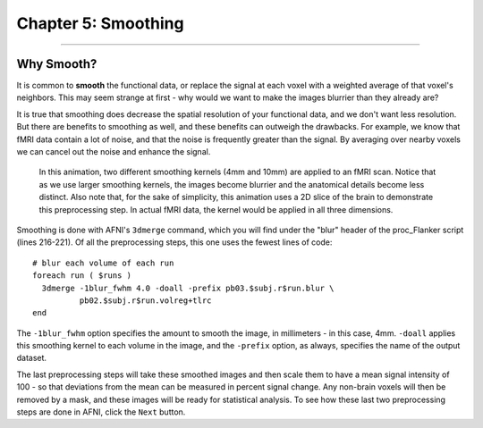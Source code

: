 .. _05_AFNI_Smoothing:

====================
Chapter 5: Smoothing
====================


------

Why Smooth?
-----------

It is common to **smooth** the functional data, or replace the signal at each voxel with a weighted average of that voxel's neighbors. This may seem strange at first - why would we want to make the images blurrier than they already are?

It is true that smoothing does decrease the spatial resolution of your functional data, and we don't want less resolution. But there are benefits to smoothing as well, and these benefits can outweigh the drawbacks. For example, we know that fMRI data contain a lot of noise, and that the noise is frequently greater than the signal. By averaging over nearby voxels we can cancel out the noise and enhance the signal.


.. figure:: 04_05_Smoothing_Demo.gif

  In this animation, two different smoothing kernels (4mm and 10mm) are applied to an fMRI scan. Notice that as we use larger smoothing kernels, the images become blurrier and the anatomical details become less distinct. Also note that, for the sake of simplicity, this animation uses a 2D slice of the brain to demonstrate this preprocessing step. In actual fMRI data, the kernel would be applied in all three dimensions.

.. (Talk about an example here of how averaging works to give rise to a true signal? I'm thinking about the example in which ten students are asked the population of the city they are in; no individual estimate is right, but averaged together it is pretty close to the true population.)

Smoothing is done with AFNI's ``3dmerge`` command, which you will find under the "blur" header of the proc_Flanker script (lines 216-221). Of all the preprocessing steps, this one uses the fewest lines of code:

::

  # blur each volume of each run 
  foreach run ( $runs )
    3dmerge -1blur_fwhm 4.0 -doall -prefix pb03.$subj.r$run.blur \
            pb02.$subj.r$run.volreg+tlrc
  end

The ``-1blur_fwhm`` option specifies the amount to smooth the image, in millimeters - in this case, 4mm. ``-doall`` applies this smoothing kernel to each volume in the image, and the ``-prefix`` option, as always, specifies the name of the output dataset.

The last preprocessing steps will take these smoothed images and then scale them to have a mean signal intensity of 100 - so that deviations from the mean can be measured in percent signal change. Any non-brain voxels will then be removed by a mask, and these images will be ready for statistical analysis. To see how these last two preprocessing steps are done in AFNI, click the ``Next`` button.

